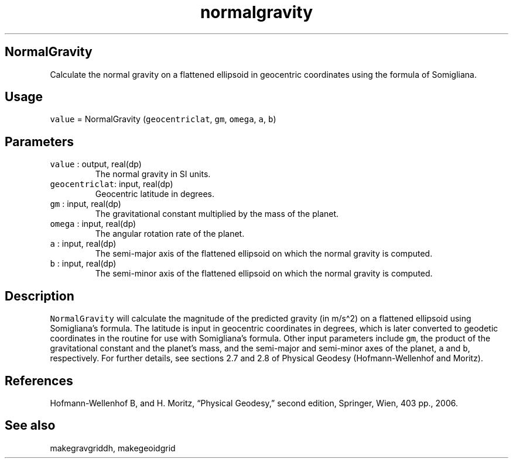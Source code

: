 .\" Automatically generated by Pandoc 3.1.3
.\"
.\" Define V font for inline verbatim, using C font in formats
.\" that render this, and otherwise B font.
.ie "\f[CB]x\f[]"x" \{\
. ftr V B
. ftr VI BI
. ftr VB B
. ftr VBI BI
.\}
.el \{\
. ftr V CR
. ftr VI CI
. ftr VB CB
. ftr VBI CBI
.\}
.TH "normalgravity" "1" "2021-02-15" "Fortran 95" "SHTOOLS 4.12"
.hy
.SH NormalGravity
.PP
Calculate the normal gravity on a flattened ellipsoid in geocentric
coordinates using the formula of Somigliana.
.SH Usage
.PP
\f[V]value\f[R] = NormalGravity (\f[V]geocentriclat\f[R], \f[V]gm\f[R],
\f[V]omega\f[R], \f[V]a\f[R], \f[V]b\f[R])
.SH Parameters
.TP
\f[V]value\f[R] : output, real(dp)
The normal gravity in SI units.
.TP
\f[V]geocentriclat\f[R]: input, real(dp)
Geocentric latitude in degrees.
.TP
\f[V]gm\f[R] : input, real(dp)
The gravitational constant multiplied by the mass of the planet.
.TP
\f[V]omega\f[R] : input, real(dp)
The angular rotation rate of the planet.
.TP
\f[V]a\f[R] : input, real(dp)
The semi-major axis of the flattened ellipsoid on which the normal
gravity is computed.
.TP
\f[V]b\f[R] : input, real(dp)
The semi-minor axis of the flattened ellipsoid on which the normal
gravity is computed.
.SH Description
.PP
\f[V]NormalGravity\f[R] will calculate the magnitude of the predicted
gravity (in m/s\[ha]2) on a flattened ellipsoid using Somigliana\[cq]s
formula.
The latitude is input in geocentric coordinates in degrees, which is
later converted to geodetic coordinates in the routine for use with
Somigliana\[cq]s formula.
Other input parameters include \f[V]gm\f[R], the product of the
gravitational constant and the planet\[cq]s mass, and the semi-major and
semi-minor axes of the planet, \f[V]a\f[R] and \f[V]b\f[R],
respectively.
For further details, see sections 2.7 and 2.8 of Physical Geodesy
(Hofmann-Wellenhof and Moritz).
.SH References
.PP
Hofmann-Wellenhof B, and H.
Moritz, \[lq]Physical Geodesy,\[rq] second edition, Springer, Wien, 403
pp., 2006.
.SH See also
.PP
makegravgriddh, makegeoidgrid

